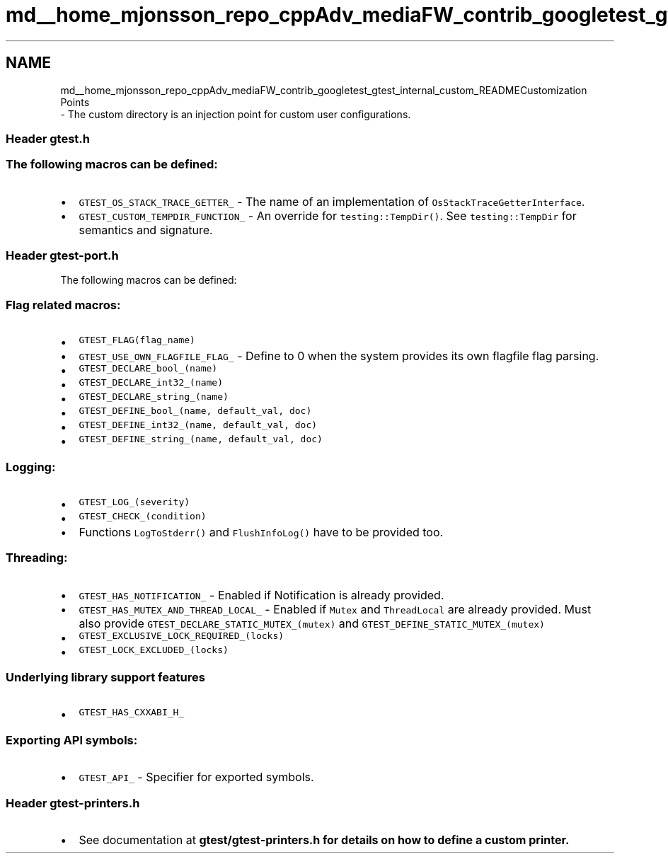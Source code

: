 .TH "md__home_mjonsson_repo_cppAdv_mediaFW_contrib_googletest_gtest_internal_custom_README" 3 "Mon Oct 15 2018" "mediaFW" \" -*- nroff -*-
.ad l
.nh
.SH NAME
md__home_mjonsson_repo_cppAdv_mediaFW_contrib_googletest_gtest_internal_custom_READMECustomization Points 
 \- The custom directory is an injection point for custom user configurations\&.
.PP
.SS "Header \fCgtest\&.h\fP"
.PP
.SS "The following macros can be defined:"
.PP
.IP "\(bu" 2
\fCGTEST_OS_STACK_TRACE_GETTER_\fP - The name of an implementation of \fCOsStackTraceGetterInterface\fP\&.
.IP "\(bu" 2
\fCGTEST_CUSTOM_TEMPDIR_FUNCTION_\fP - An override for \fCtesting::TempDir()\fP\&. See \fCtesting::TempDir\fP for semantics and signature\&.
.PP
.PP
.SS "Header \fCgtest-port\&.h\fP"
.PP
The following macros can be defined:
.PP
.SS "Flag related macros:"
.PP
.IP "\(bu" 2
\fCGTEST_FLAG(flag_name)\fP
.IP "\(bu" 2
\fCGTEST_USE_OWN_FLAGFILE_FLAG_\fP - Define to 0 when the system provides its own flagfile flag parsing\&.
.IP "\(bu" 2
\fCGTEST_DECLARE_bool_(name)\fP
.IP "\(bu" 2
\fCGTEST_DECLARE_int32_(name)\fP
.IP "\(bu" 2
\fCGTEST_DECLARE_string_(name)\fP
.IP "\(bu" 2
\fCGTEST_DEFINE_bool_(name, default_val, doc)\fP
.IP "\(bu" 2
\fCGTEST_DEFINE_int32_(name, default_val, doc)\fP
.IP "\(bu" 2
\fCGTEST_DEFINE_string_(name, default_val, doc)\fP
.PP
.PP
.SS "Logging:"
.PP
.IP "\(bu" 2
\fCGTEST_LOG_(severity)\fP
.IP "\(bu" 2
\fCGTEST_CHECK_(condition)\fP
.IP "\(bu" 2
Functions \fCLogToStderr()\fP and \fCFlushInfoLog()\fP have to be provided too\&.
.PP
.PP
.SS "Threading:"
.PP
.IP "\(bu" 2
\fCGTEST_HAS_NOTIFICATION_\fP - Enabled if Notification is already provided\&.
.IP "\(bu" 2
\fCGTEST_HAS_MUTEX_AND_THREAD_LOCAL_\fP - Enabled if \fCMutex\fP and \fCThreadLocal\fP are already provided\&. Must also provide \fCGTEST_DECLARE_STATIC_MUTEX_(mutex)\fP and \fCGTEST_DEFINE_STATIC_MUTEX_(mutex)\fP
.IP "\(bu" 2
\fCGTEST_EXCLUSIVE_LOCK_REQUIRED_(locks)\fP
.IP "\(bu" 2
\fCGTEST_LOCK_EXCLUDED_(locks)\fP
.PP
.PP
.SS "Underlying library support features"
.PP
.IP "\(bu" 2
\fCGTEST_HAS_CXXABI_H_\fP
.PP
.PP
.SS "Exporting API symbols:"
.PP
.IP "\(bu" 2
\fCGTEST_API_\fP - Specifier for exported symbols\&.
.PP
.PP
.SS "Header \fCgtest-printers\&.h\fP"
.PP
.IP "\(bu" 2
See documentation at \fC\fBgtest/gtest-printers\&.h\fP\fP for details on how to define a custom printer\&. 
.PP

